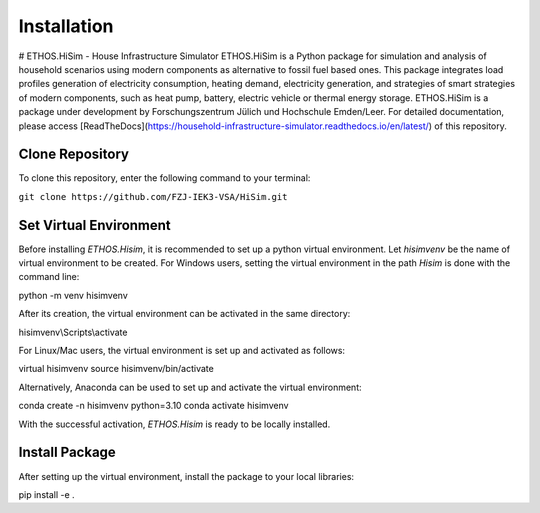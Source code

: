 .. _installation:

Installation
=====================================================================
# ETHOS.HiSim - House Infrastructure Simulator
ETHOS.HiSim is a Python package for simulation and analysis of household scenarios using modern components as alternative to fossil fuel based ones. This package integrates load profiles generation of electricity consumption, heating demand, electricity generation, and strategies of smart strategies of modern components, such as heat pump, battery, electric vehicle or thermal energy storage. ETHOS.HiSim is a package under development by Forschungszentrum Jülich und Hochschule Emden/Leer. For detailed documentation, please access [ReadTheDocs](https://household-infrastructure-simulator.readthedocs.io/en/latest/) of this repository.

Clone Repository
-----------------------
To clone this repository, enter the following command to your terminal:


``git clone https://github.com/FZJ-IEK3-VSA/HiSim.git``


Set Virtual Environment
-----------------------
Before installing `ETHOS.Hisim`, it is recommended to set up a python virtual environment. Let `hisimvenv` be the name of virtual environment to be created. For Windows users, setting the virtual environment in the path `\Hisim` is done with the command line:


python -m venv hisimvenv


After its creation, the virtual environment can be activated in the same directory:


hisimvenv\\Scripts\\activate


For Linux/Mac users, the virtual environment is set up and activated as follows:


virtual hisimvenv
source hisimvenv/bin/activate


Alternatively, Anaconda can be used to set up and activate the virtual environment:


conda create -n hisimvenv python=3.10
conda activate hisimvenv


With the successful activation, `ETHOS.Hisim` is ready to be locally installed.

Install Package
------------------------
After setting up the virtual environment, install the package to your local libraries:


pip install -e .

